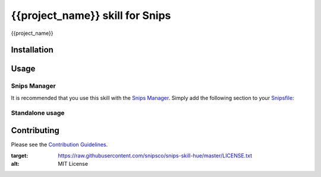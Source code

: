 {{project_name}} skill for Snips
======================================

|MIT License|

{{project_name}}

Installation
------------

Usage
-----
Snips Manager
^^^^^^^^^^^^^

It is recommended that you use this skill with the `Snips Manager <https://github.com/snipsco/snipsmanager>`_. Simply add the following section to your `Snipsfile <https://github.com/snipsco/snipsmanager/wiki/The-Snipsfile>`_:

Standalone usage
^^^^^^^^^^^^^^^^

Contributing
------------

Please see the `Contribution Guidelines`_.

.. |MIT License| image:: https://img.shields.io/badge/license-MIT-blue.svg
:target: https://raw.githubusercontent.com/snipsco/snips-skill-hue/master/LICENSE.txt
:alt: MIT License

.. _`pip`: http://www.pip-installer.org
.. _`Snips`: https://www.snips.ai
.. _`LICENSE.txt`: https://github.com/snipsco/snips-skill-hue/blob/master/LICENSE.txt
.. _`Contribution Guidelines`: https://github.com/snipsco/snips-skill-hue/blob/master/CONTRIBUTING.rst
.. _snipsmanager: https://github.com/snipsco/snipsmanager